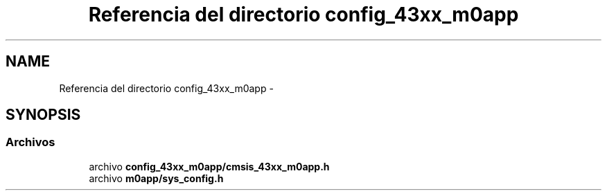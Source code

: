 .TH "Referencia del directorio config_43xx_m0app" 3 "Viernes, 14 de Septiembre de 2018" "Ejercicio 1 - TP 5" \" -*- nroff -*-
.ad l
.nh
.SH NAME
Referencia del directorio config_43xx_m0app \- 
.SH SYNOPSIS
.br
.PP
.SS "Archivos"

.in +1c
.ti -1c
.RI "archivo \fBconfig_43xx_m0app/cmsis_43xx_m0app\&.h\fP"
.br
.ti -1c
.RI "archivo \fBm0app/sys_config\&.h\fP"
.br
.in -1c
